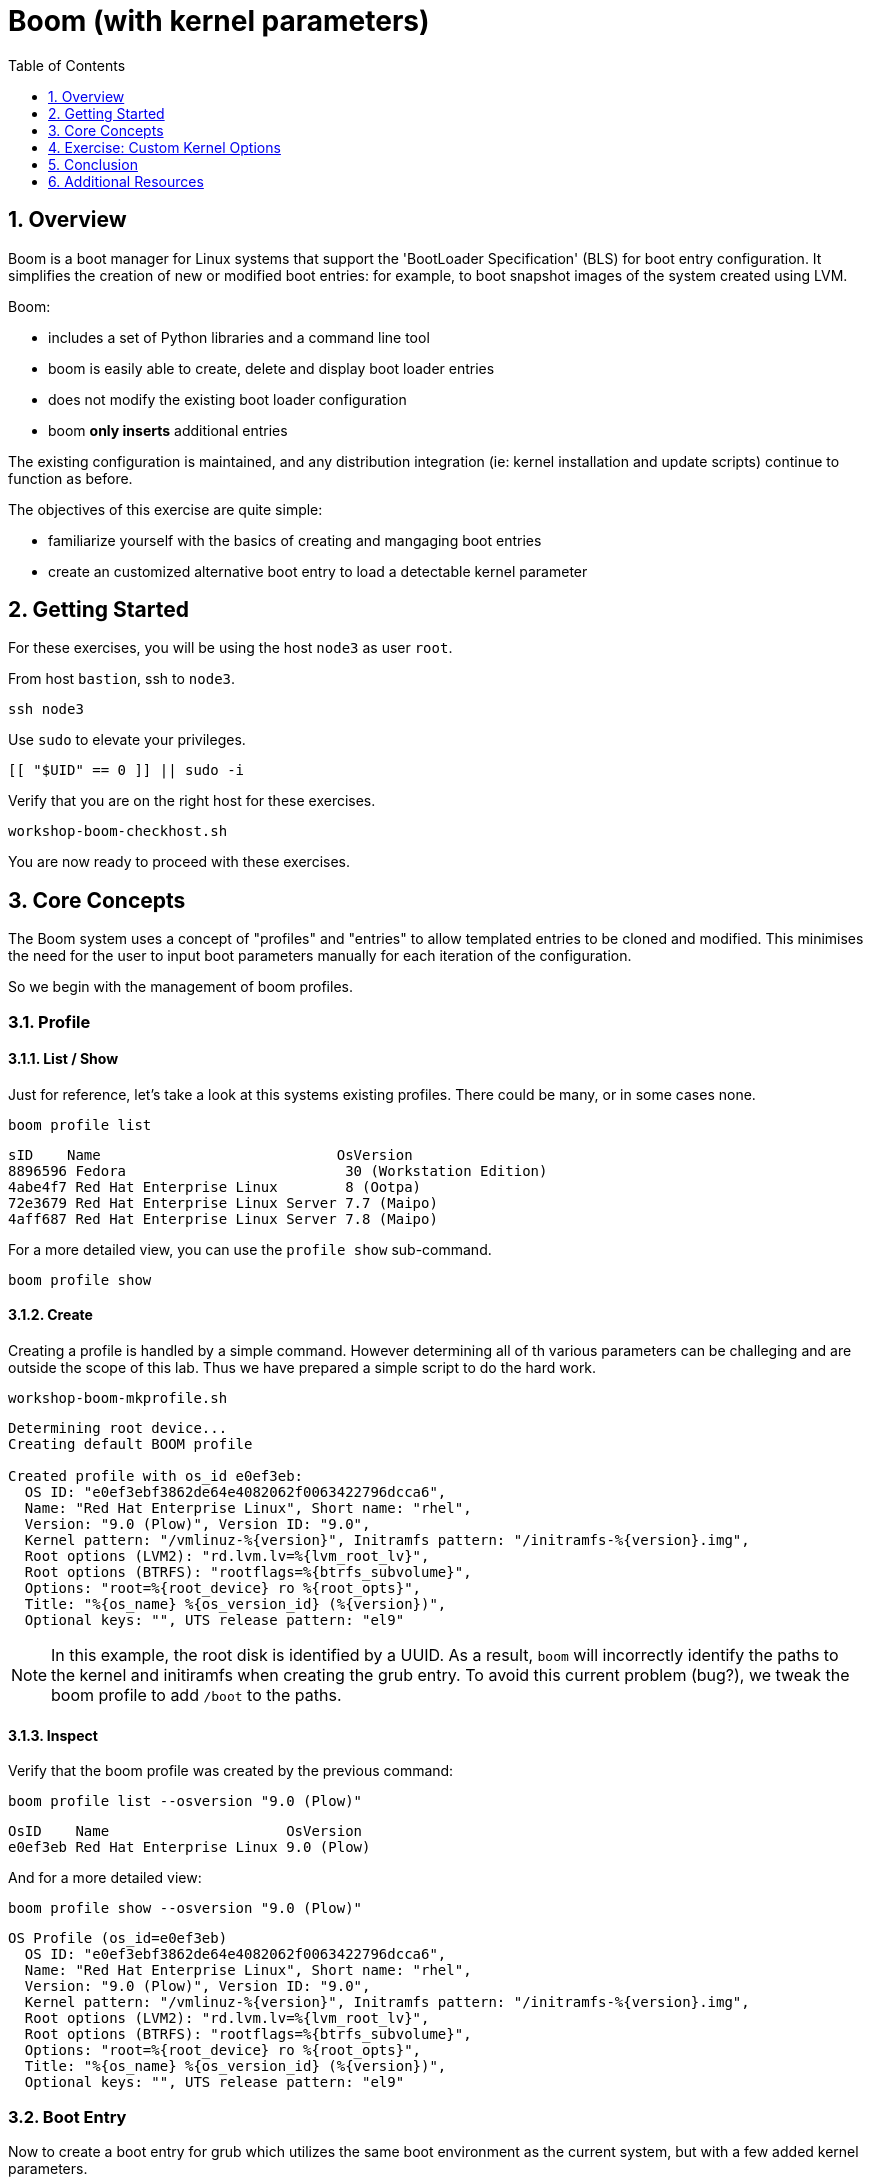 :sectnums:
:sectnumlevels: 3
:markup-in-source: verbatim,attributes,quotes
ifdef::env-github[]
:tip-caption: :bulb:
:note-caption: :information_source:
:important-caption: :heavy_exclamation_mark:
:caution-caption: :fire:
:warning-caption: :warning:
endif::[]
:format_cmd_exec: source,options="nowrap",subs="{markup-in-source}",role="copy"
:format_cmd_output: bash,options="nowrap",subs="{markup-in-source}"
ifeval::["%cloud_provider%" == "ec2"]
:format_cmd_exec: source,options="nowrap",subs="{markup-in-source}",role="execute"
endif::[]


:toc:
:toclevels: 1

= Boom (with kernel parameters)

== Overview

Boom is a boot manager for Linux systems that support the 'BootLoader Specification' (BLS) for boot entry configuration. It simplifies the creation of new or modified boot entries: for example, to boot snapshot images of the system created using LVM.

Boom:

  * includes a set of Python libraries and a command line tool
  * boom is easily able to create, delete and display boot loader entries 
  * does not modify the existing boot loader configuration
  * boom *only inserts* additional entries

The existing configuration is maintained, and any distribution integration (ie: kernel installation and update scripts) continue to function as before.

The objectives of this exercise are quite simple:

  * familiarize yourself with the basics of creating and mangaging boot entries
  * create an customized alternative boot entry to load a detectable kernel parameter

== Getting Started

For these exercises, you will be using the host `node3` as user `root`.

From host `bastion`, ssh to `node3`.

[{format_cmd_exec}]
----
ssh node3
----

Use `sudo` to elevate your privileges.

[{format_cmd_exec}]
----
[[ "$UID" == 0 ]] || sudo -i
----

Verify that you are on the right host for these exercises.

[{format_cmd_exec}]
----
workshop-boom-checkhost.sh
----

You are now ready to proceed with these exercises.



== Core Concepts

The Boom system uses a concept of "profiles" and "entries" to allow templated entries to be cloned and modified.  This minimises the need for the user to input boot parameters manually for each iteration of the configuration.

So we begin with the management of boom profiles.

=== Profile


==== List / Show

Just for reference, let's take a look at this systems existing profiles.  There could be many, or in some cases none.

[{format_cmd_exec}]
----
boom profile list
----

[{format_plane}]
----
sID    Name                            OsVersion
8896596 Fedora                          30 (Workstation Edition)
4abe4f7 Red Hat Enterprise Linux        8 (Ootpa)
72e3679 Red Hat Enterprise Linux Server 7.7 (Maipo)
4aff687 Red Hat Enterprise Linux Server 7.8 (Maipo)
----

For a more detailed view, you can use the `profile show` sub-command.

[{format_cmd_exec}]
----
boom profile show
----



==== Create

Creating a profile is handled by a simple command.  However determining all of th various parameters
can be challeging and are outside the scope of this lab.  Thus we have prepared a simple script to do the hard work.

[{format_cmd_exec}]
----
workshop-boom-mkprofile.sh
----

[{format_plane}]
----
Determining root device...
Creating default BOOM profile

Created profile with os_id e0ef3eb:
  OS ID: "e0ef3ebf3862de64e4082062f0063422796dcca6",
  Name: "Red Hat Enterprise Linux", Short name: "rhel",
  Version: "9.0 (Plow)", Version ID: "9.0",
  Kernel pattern: "/vmlinuz-%{version}", Initramfs pattern: "/initramfs-%{version}.img",
  Root options (LVM2): "rd.lvm.lv=%{lvm_root_lv}",
  Root options (BTRFS): "rootflags=%{btrfs_subvolume}",
  Options: "root=%{root_device} ro %{root_opts}",
  Title: "%{os_name} %{os_version_id} (%{version})",
  Optional keys: "", UTS release pattern: "el9"
----

NOTE: In this example, the root disk is identified by a UUID.  As a result, `boom` will incorrectly identify the paths to the kernel and initiramfs when creating the grub entry.  To avoid this current problem (bug?), we tweak the boom profile to add `/boot` to the paths.



==== Inspect

Verify that the boom profile was created by the previous command:

[{format_cmd_exec}]
----
boom profile list --osversion "9.0 (Plow)"
----

[{format_cmd_output}]
----
OsID    Name                     OsVersion
e0ef3eb Red Hat Enterprise Linux 9.0 (Plow)
----

And for a more detailed view:

[{format_cmd_exec}]
----
boom profile show --osversion "9.0 (Plow)"
----

[{format_cmd_output}]
----
OS Profile (os_id=e0ef3eb)
  OS ID: "e0ef3ebf3862de64e4082062f0063422796dcca6",
  Name: "Red Hat Enterprise Linux", Short name: "rhel",
  Version: "9.0 (Plow)", Version ID: "9.0",
  Kernel pattern: "/vmlinuz-%{version}", Initramfs pattern: "/initramfs-%{version}.img",
  Root options (LVM2): "rd.lvm.lv=%{lvm_root_lv}",
  Root options (BTRFS): "rootflags=%{btrfs_subvolume}",
  Options: "root=%{root_device} ro %{root_opts}",
  Title: "%{os_name} %{os_version_id} (%{version})",
  Optional keys: "", UTS release pattern: "el9"
----


=== Boot Entry

Now to create a boot entry for grub which utilizes the same boot environment as the current system, but with a few
added kernel parameters.

==== List / Show

Before we do any work, let's take a quick look at what exists already.

[{format_cmd_exec}]
----
boom entry list
----

[{format_cmd_output}]
----
BootID  Version                     Name                     RootDevice
0d96d09 5.14.0-70.13.1.el9_0.x86_64 Red Hat Enterprise Linux UUID=2af18441-b487-4dac-9729-2c12f5adc6ed
----

And for a more detailed view

[{format_cmd_exec}]
----
boom entry show
----

[{format_cmd_output}]
----
Boot Entry (boot_id=0d96d09)
  title Red Hat Enterprise Linux (5.14.0-70.13.1.el9_0.x86_64) 9.0 (Plow)
  version 5.14.0-70.13.1.el9_0.x86_64
  linux /vmlinuz-5.14.0-70.13.1.el9_0.x86_64
  initrd /initramfs-5.14.0-70.13.1.el9_0.x86_64.img $tuned_initrd
  options root=UUID=2af18441-b487-4dac-9729-2c12f5adc6ed console=ttyS0,115200n8 console=tty0 net.ifnames=0 rd.blacklist=nouveau nvme_core.io_timeout=4294967295 crashkernel=1G-4G:192M,4G-64G:256M,64G-:512M $tuned_params
----


==== Create

First we need to determine the root device.  We can do this by inspecting the current kernel's boot commandline.

[{format_cmd_exec}]
----
cat /proc/cmdline
----

[{format_cmd_output}]
----
BOOT_IMAGE=(hd0,gpt3)/vmlinuz-5.14.0-70.13.1.el9_0.x86_64 root=UUID=2af18441-b487-4dac-9729-2c12f5adc6ed console=ttyS0,115200n8 console=tty0 net.ifnames=0 rd.blacklist=nouveau nvme_core.io_timeout=4294967295 crashkernel=1G-4G:192M,4G-64G:256M,64G-:512M
----

We can further isolate the undesired parameters with a simple grep.

[{format_cmd_exec}]
----
grep -o '\broot=[^ ]*' /proc/cmdline
----

[{format_cmd_output}]
----
root=UUID=f7614c41-2835-4125-bb13-50772dc2f30c
----

NOTE: In this scenario, the boot device is listed by a UUID.  Depending on the lab environment, you could see a logical volume name or a physcial device path.



Now we need to get to the actual device (or lvm) path.  Although this logic is not complicated, it's not really the focus of this exercise, so you've been provided another workshop-script.

[{format_cmd_exec}]
----
workshop-boom-mkentry.sh
----

[{format_cmd_output}]
----
Determining root device...
UUID reduction if necessary...
Creating GRUB2 entry...

DEBUG: boom create --title 'RHEL 9 Workshop' --root-device /dev/nvme0n1p4

WARNING - Options for BootEntry(boot_id=0d96d09) do not match OsProfile: marking read-only
Created entry with boot_id ed93f0f:
  title RHEL 9 Workshop
  machine-id ec2e0c92349d906c08af3ffadd95217f
  version 5.14.0-70.13.1.el9_0.x86_64
  linux /vmlinuz-5.14.0-70.13.1.el9_0.x86_64
  initrd /initramfs-5.14.0-70.13.1.el9_0.x86_64.img
  options root=/dev/nvme0n1p4 ro
----



==== Inspect

Take a look at currently configured boom-boot entries.

[{format_cmd_exec}]
----
boom entry list
----

[{format_cmd_output}]
----
WARNING - Options for BootEntry(boot_id=0d96d09) do not match OsProfile: marking read-only
BootID  Version                     Name                     RootDevice
0d96d09 5.14.0-70.13.1.el9_0.x86_64 Red Hat Enterprise Linux UUID=2af18441-b487-4dac-9729-2c12f5adc6ed
ed93f0f 5.14.0-70.13.1.el9_0.x86_64 Red Hat Enterprise Linux /dev/nvme0n1p4
----

Show details about our boom-boot entry.

[{format_cmd_exec}]
----
export BOOM_BOOTID=$(boom entry list --title "RHEL 9 Workshop" -o bootid,title | grep -m 1 Workshop | awk '{print $1}')
boom entry show $BOOM_BOOTID
----

[{format_cmd_output}]
----
Boot Entry (boot_id=ed93f0f)
  title RHEL 9 Workshop
  machine-id ec2e0c92349d906c08af3ffadd95217f
  version 5.14.0-70.13.1.el9_0.x86_64
  linux /vmlinuz-5.14.0-70.13.1.el9_0.x86_64
  initrd /initramfs-5.14.0-70.13.1.el9_0.x86_64.img
  options root=/dev/nvme0n1p4 ro
----



==== Delete 

[{format_cmd_exec}]
----
export BOOM_BOOTID=$(boom entry list --title "RHEL 9 Workshop" -o bootid,title | grep -m 1 Workshop | awk '{print $1}')
boom entry delete $BOOM_BOOTID
----




== Exercise: Custom Kernel Options

=== Profile: Create

For this exercise, we will reuse the profile created during the Core Concepts exercises.  
But we can take another look at profile.

[{format_cmd_exec}]
----
boom profile list --osversion "9.0 (Plow)"
----

[{format_cmd_output}]
----
OsID    Name                     OsVersion
e0ef3eb Red Hat Enterprise Linux 9.0 (Plow)
----

=== Boot Entry: Create

Again, to avoid some of the complexities considered outside the scope this lab we will
run a prepared script to configure the boot entry.

[{format_cmd_exec}]
----
workshop-boom-mkentry-custom.sh
----

[{format_cmd_output}]
----
Determining root device...
UUID reduction if necessary...
Creating GRUB2 entry...

DEBUG: boom create --title 'RHEL 9 Workshop' --root-device /dev/vda1 -a custom_value=true

WARNING - Boom grub2 integration is disabled in '/boot/../etc/default/boom'
Created entry with boot_id a07736e:
  title RHEL 9 Workshop
  machine-id 4739d97a827c41e2a71d911afb7941af
  version 4.18.0-147.el8.x86_64
  linux /vmlinuz-4.18.0-147.el8.x86_64
  initrd /initramfs-4.18.0-147.el8.x86_64.img
  options root=/dev/vda1 ro custom_value=true
----

Notice in the options that we slipped in the `custom_value=true`.

=== GRUB: Set Default Entry

WARNING: If possible, bring up the virtual machine console for node3 before proceeding.  

Before reboot, there are 2 options to invoke the right loader at restart:
  . enter the GRUB menu at startup and select at boot time
  . use grub-set-default to pre-select which one to load by default
  
We are going to opt for pre-select since it's easier to script.  Use the following workshop to inspect 
the currently configured GRUB menu options.

[{format_cmd_exec}]
----
workshop-boom-grublist.sh
----

[{format_cmd_output}]
----
     0  title="Red Hat Enterprise Linux (4.18.0-147.el8.x86_64) 8.1 (Ootpa)"
     1  title="RHEL 9 Workshop"
----

Let us now inspect the GRUB configuration for `RHEL 9 Workshop`.  The following 
complicated command figures out the index on your system.

[{format_cmd_exec}]
----
grubby --info=$(workshop-boom-grublist.sh | grep -m1 "Workshop" | awk '{print $1}')
----

[{format_cmd_output}]
----
index=2
kernel="/boot/vmlinuz-5.14.0-70.13.1.el9_0.x86_64"
args="ro custom_value=true"
root="/dev/nvme0n1p4"
initrd="/boot/initramfs-5.14.0-70.13.1.el9_0.x86_64.img"
title="RHEL 9 Workshop"
id="ec2e0c92349d906c08af3ffadd95217f-ba5706a-5.14.0-70.13.1.el9_0.x86_64"
----

WARNING: *DO NOT PROCEED TO REBOOT* unless both `kernel=` and `initrd=` include the path `/boot/<filename>`.

We want to reboot to our "RHEL 9 Workshop", so we need to isolate and use the "index" from above.

[{format_cmd_exec}]
----
eval $(grubby --info=$(workshop-boom-grublist.sh | grep -m1 "Workshop" | awk '{print $1}')| grep index)
grub2-set-default $index
----


=== GRUB: Inspect

Verify that the parameters stuck.  Notice that "saved_entry=1", that's what we want.

[{format_cmd_exec}]
----
grub2-editenv list
----

[{format_cmd_output}]
----
saved_entry=1
boot_success=0
----


=== Reboot

We will now reset our host and boot with the alternate kernel arguments.

[{format_cmd_exec}]
----
reboot
----



=== Validate

Once the host is back online, ssh to back to `node3` and verify that the alternate kernel parameters are active.

[{format_cmd_exec}]
----
ssh node3
----

[{format_cmd_exec}]
----
cat /proc/cmdline
----

[{format_cmd_output}]
----
BOOT_IMAGE=(hd0,gpt3)/vmlinuz-5.14.0-70.13.1.el9_0.x86_64 root=/dev/nvme0n1p4 ro custom_value=true
----

Confirm that the custom key-value is now part of the kernel boot options.



== Conclusion

Wahoo! You are done.  If you have any questions, please ask.

Time to finish this unit and return the shell to it's home position.

[{format_cmd_exec2}]
----
workshop-finish-exercise.sh
----



== Additional Resources

  * link:https://github.com/bmr-cymru/boom[Boom project page] 
  * link:https://github.com/bmr-cymru/snapshot-boot-docs[Boot to snapshot documentation] 
  * link:https://systemd.io/BOOT_LOADER_SPECIFICATION[BootLoader Specification] 
  * link:https://www.sourceware.org/lvm2/[LVM2 resource page] 
  * link:http://sources.redhat.com/dm/[Device-mapper resource page] 

[discrete]
== End of Unit

ifdef::env-github[]
link:../RHEL9-Workshop.adoc#toc[Return to TOC]
endif::[]

////
Always end files with a blank line to avoid include problems.
////

